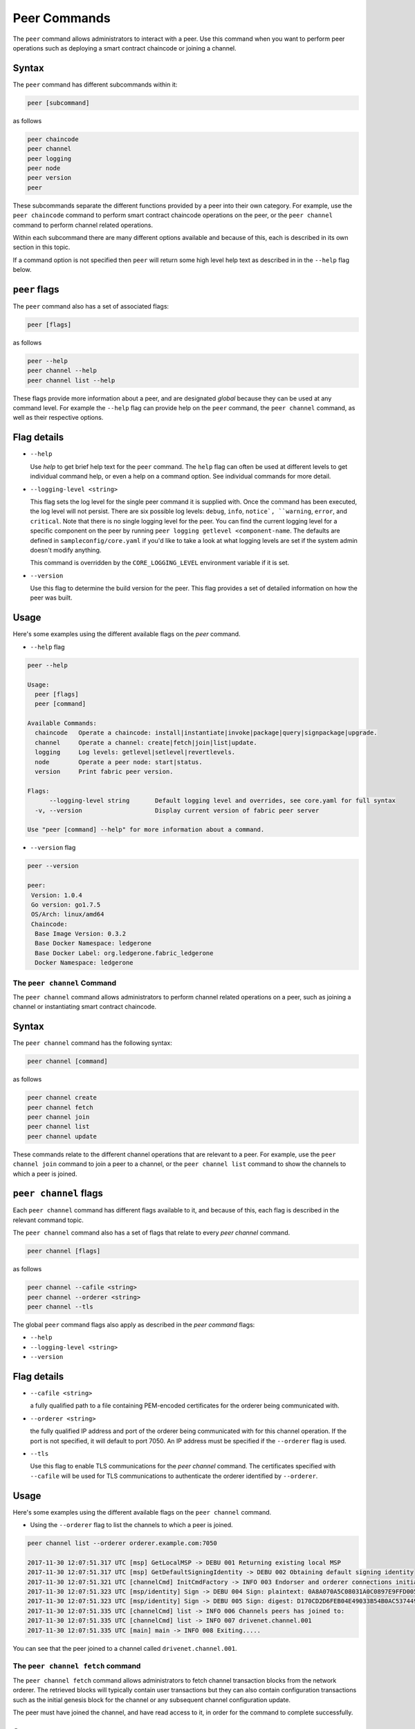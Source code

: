 Peer Commands
=============

The ``peer`` command allows administrators to interact with a peer. Use this
command when you want to perform peer operations such as deploying a smart
contract chaincode or joining a channel.

Syntax
^^^^^^

The ``peer`` command has different subcommands within it:

.. code:: bash

  peer [subcommand]

as follows

.. code:: bash

  peer chaincode
  peer channel
  peer logging
  peer node
  peer version
  peer

These subcommands separate the different functions provided by a peer into their
own category. For example, use the ``peer chaincode`` command to perform smart
contract chaincode operations on the peer, or the ``peer channel`` command to
perform channel related operations.

Within each subcommand there are many different options available and because of
this, each is described in its own section in this topic.

If a command option is not specified then ``peer`` will return some high level
help text as described in in the ``--help`` flag below.

``peer`` flags
^^^^^^^^^^^^^^

The ``peer`` command also has a set of associated flags:

.. code:: bash

  peer [flags]

as follows

.. code:: bash

  peer --help
  peer channel --help
  peer channel list --help

These flags provide more information about a peer, and are designated *global*
because they can be used at any command level. For example the ``--help`` flag can
provide help on the ``peer`` command, the ``peer channel`` command, as well as their
respective options.

Flag details
^^^^^^^^^^^^

* ``--help``

  Use `help` to get brief help text for the ``peer`` command. The ``help`` flag can
  often be used at different levels to get individual command help, or even a
  help on a command option. See individual commands for more detail.

* ``--logging-level <string>``

  This flag sets the log level for the single peer command it is supplied with.
  Once the command has been executed, the log level will not persist. There are
  six possible log levels: ``debug``, ``info``, ``notice`, ``warning``, ``error``,
  and ``critical``. Note that there is no single logging level for the peer. You
  can find the current logging level for a specific component on the peer by
  running ``peer logging getlevel <component-name``. The defaults are defined in
  ``sampleconfig/core.yaml`` if you'd like to take a look at what logging levels are
  set if the system admin doesn't modify anything.

  This command is overridden by the ``CORE_LOGGING_LEVEL`` environment variable
  if it is set.

* ``--version``

  Use this flag to determine the build version for the peer. This flag provides
  a set of detailed information on how the peer was built.

Usage
^^^^^

Here's some examples using the different available flags on the `peer` command.

* ``--help`` flag

.. code:: bash

  peer --help

  Usage:
    peer [flags]
    peer [command]

  Available Commands:
    chaincode   Operate a chaincode: install|instantiate|invoke|package|query|signpackage|upgrade.
    channel     Operate a channel: create|fetch|join|list|update.
    logging     Log levels: getlevel|setlevel|revertlevels.
    node        Operate a peer node: start|status.
    version     Print fabric peer version.

  Flags:
        --logging-level string       Default logging level and overrides, see core.yaml for full syntax
    -v, --version                    Display current version of fabric peer server

  Use "peer [command] --help" for more information about a command.


* ``--version`` flag

.. code:: bash

  peer --version

  peer:
   Version: 1.0.4
   Go version: go1.7.5
   OS/Arch: linux/amd64
   Chaincode:
    Base Image Version: 0.3.2
    Base Docker Namespace: ledgerone
    Base Docker Label: org.ledgerone.fabric_ledgerone
    Docker Namespace: ledgerone

The ``peer channel`` Command
----------------------------

The ``peer channel`` command allows administrators to perform channel related
operations on a peer, such as joining a channel or instantiating smart contract
chaincode.

Syntax
^^^^^^

The ``peer channel`` command has the following syntax:

.. code:: bash

  peer channel [command]

as follows

.. code:: bash

  peer channel create
  peer channel fetch
  peer channel join
  peer channel list
  peer channel update

These commands relate to the different channel operations that are relevant to a
peer. For example, use the ``peer channel join`` command to join a peer to a
channel, or the ``peer channel list`` command to show the channels to which a peer
is joined.

``peer channel`` flags
^^^^^^^^^^^^^^^^^^^^^^

Each ``peer channel`` command has different flags available to it, and because of
this, each flag is described in the relevant command topic.

The ``peer channel`` command also has a set of flags that relate to every
`peer channel` command.

.. code:: bash

  peer channel [flags]

as follows

.. code:: bash

  peer channel --cafile <string>
  peer channel --orderer <string>
  peer channel --tls

The global ``peer`` command flags also apply as described in the `peer command`
flags:

* ``--help``
* ``--logging-level <string>``
* ``--version``

Flag details
^^^^^^^^^^^^

* ``--cafile <string>``

  a fully qualified path to a file containing PEM-encoded certificates for the
  orderer being communicated with.

* ``--orderer <string>``

  the fully qualified IP address and port of the orderer being communicated with
  for this channel operation.  If the port is not specified, it will default to
  port 7050. An IP address must be specified if the ``--orderer`` flag is used.

* ``--tls``

  Use this flag to enable TLS communications for the `peer channel` command. The
  certificates specified with ``--cafile`` will be used for TLS communications to
  authenticate the orderer identified by ``--orderer``.

Usage
^^^^^

Here's some examples using the different available flags on the ``peer channel``
command.

* Using the ``--orderer`` flag to list the channels to which a peer is joined.

.. code:: bash

  peer channel list --orderer orderer.example.com:7050

  2017-11-30 12:07:51.317 UTC [msp] GetLocalMSP -> DEBU 001 Returning existing local MSP
  2017-11-30 12:07:51.317 UTC [msp] GetDefaultSigningIdentity -> DEBU 002 Obtaining default signing identity
  2017-11-30 12:07:51.321 UTC [channelCmd] InitCmdFactory -> INFO 003 Endorser and orderer connections initialized
  2017-11-30 12:07:51.323 UTC [msp/identity] Sign -> DEBU 004 Sign: plaintext: 0A8A070A5C08031A0C0897E9FFD00510...631A0D0A0B4765744368616E6E656C73
  2017-11-30 12:07:51.323 UTC [msp/identity] Sign -> DEBU 005 Sign: digest: D170CD2D6FEB04E49033B54B0AC53744991ADAA320C5733074BC5227BD19E863
  2017-11-30 12:07:51.335 UTC [channelCmd] list -> INFO 006 Channels peers has joined to:
  2017-11-30 12:07:51.335 UTC [channelCmd] list -> INFO 007 drivenet.channel.001
  2017-11-30 12:07:51.335 UTC [main] main -> INFO 008 Exiting.....

You can see that the peer joined to a channel called ``drivenet.channel.001``.

The ``peer channel fetch`` command
----------------------------------

The ``peer channel fetch`` command allows administrators to fetch channel
transaction blocks from the network orderer. The retrieved blocks will typically
contain user transactions but they can also contain configuration transactions
such as the initial genesis block for the channel or any subsequent channel
configuration update.

The peer must have joined the channel, and have read access to it, in order for
the command to complete successfully.

Syntax
^^^^^^

The ``peer channel fetch`` command has the following syntax:

.. code:: bash

  peer channel fetch <newest|oldest|config|(block number)> [flags]

where:

* ``newest``

  returns the most recent channel block available to the network orderer. This
  may be a user transaction block or a configuration transaction.

  This option will also return the block number of the most recent transaction.

* ``oldest``

  returns the oldest channel block available to the network orderer. This may be
  a user transaction block or a configuration transaction.

  This option will also return the block number of the oldest available
  transaction.

* ``config``

  returns the most recent channel configuration block available to the network
  orderer. This can only be a configuration transaction.

  This option will also return the block number of the most recent configuration
  transaction.

* ``(block number)``

  returns the specified channel block. This may be a user transaction block or a
  configuration transaction.

  Specifying 0 will result in the genesis block for this channel being returned
  (if it is still available to the network orderer).

``peer channel fetch`` flags
----------------------------

The ``peer channel fetch`` command has the following command specific flags:

Flag details
^^^^^^^^^^^^

* ``--channelID <string>``

  the name of the channel for which the blocks are to be fetched from the
  network orderer.

  The global ``peer`` command flags also apply as described in the
  ``peer command`` section.

*  ``--cafile``
* ``--orderer``
* ``--tls``

Usage
^^^^^

Output from the ``peer channel fetch`` command is written to a file named
according to the fetch options. It will be one of the following:

* ``<channelID>_newest.block``
* ``<channelID>_oldest.block``
* ``<channelID>_config.block``
* ``<channelID>_(block number).block``

Here's some examples using the different available flags on the ``peer channel fetch`` command.

* Using the ``newest`` option to retrieve the most recent channel block.

.. code:: bash

  peer channel fetch newest  -c drivenet.channel.001 --orderer orderer.example.com:7050

    2017-11-30 17:02:56.234 UTC [msp] GetLocalMSP -> DEBU 001 Returning existing local MSP
    2017-11-30 17:02:56.234 UTC [msp] GetDefaultSigningIdentity -> DEBU 002 Obtaining default signing identity
    2017-11-30 17:02:56.237 UTC [channelCmd] InitCmdFactory -> INFO 003 Endorser and orderer connections initialized
    2017-11-30 17:02:56.237 UTC [msp] GetLocalMSP -> DEBU 004 Returning existing local MSP
    2017-11-30 17:02:56.237 UTC [msp] GetDefaultSigningIdentity -> DEBU 005 Obtaining default signing identity
    2017-11-30 17:02:56.240 UTC [msp] GetLocalMSP -> DEBU 006 Returning existing local MSP
    2017-11-30 17:02:56.240 UTC [msp] GetDefaultSigningIdentity -> DEBU 007 Obtaining default signing identity
    2017-11-30 17:02:56.240 UTC [msp/identity] Sign -> DEBU 008 Sign: plaintext: 0AC9060A1B08021A0608C0F380D10522...DC7F80E9BEE612080A020A0012020A00
    2017-11-30 17:02:56.241 UTC [msp/identity] Sign -> DEBU 009 Sign: digest: D3F6C959BCFCD78B5895A466276C181EEA3B54C1CF8E8707238FE3A3D358F769
    2017-11-30 17:02:56.245 UTC [channelCmd] readBlock -> DEBU 00a Received block: 32
    2017-11-30 17:02:56.246 UTC [main] main -> INFO 00b Exiting.....

  ls -alt

    total 276
    drwxr-xr-x 2 root root   4096 Nov 30 16:17 .
    -rw-r--r-- 1 root root  13307 Nov 30 17:02 drivenet.channel.001_newest.block
    drwxr-xr-x 3 root root   4096 Nov 21 13:38 ..

You can see that the retrieved block is number 32.

* Using the ``(block number)``` option to retrieve a specific block -- in this
  case, block number 16.

.. code:: bash

    peer channel fetch 16  -c drivenet.channel.001 --orderer orderer.example.com:7050

    2017-11-30 17:08:12.039 UTC [msp] GetLocalMSP -> DEBU 001 Returning existing local MSP
    2017-11-30 17:08:12.039 UTC [msp] GetDefaultSigningIdentity -> DEBU 002 Obtaining default signing identity
    2017-11-30 17:08:12.042 UTC [channelCmd] InitCmdFactory -> INFO 003 Endorser and orderer connections initialized
    2017-11-30 17:08:12.042 UTC [msp] GetLocalMSP -> DEBU 004 Returning existing local MSP
    2017-11-30 17:08:12.042 UTC [msp] GetDefaultSigningIdentity -> DEBU 005 Obtaining default signing identity
    2017-11-30 17:08:12.042 UTC [msp] GetLocalMSP -> DEBU 006 Returning existing local MSP
    2017-11-30 17:08:12.042 UTC [msp] GetDefaultSigningIdentity -> DEBU 007 Obtaining default signing identity
    2017-11-30 17:08:12.042 UTC [msp/identity] Sign -> DEBU 008 Sign: plaintext: 0AC9060A1B08021A0608FCF580D10522...B092120C0A041A02081012041A020810
    2017-11-30 17:08:12.042 UTC [msp/identity] Sign -> DEBU 009 Sign: digest: CD6F4ADB7E00E79E4FADBE627CBE7CAA6F2A4471A9A0BE780CD4BE65AF8B96DE
    2017-11-30 17:08:12.046 UTC [channelCmd] readBlock -> DEBU 00a Received block: 16
    2017-11-30 17:08:12.046 UTC [main] main -> INFO 00b Exiting.....

    ls -alt

    total 276
    drwxr-xr-x 2 root root   4096 Nov 30 16:17 .
    -rw-r--r-- 1 root root  10474 Nov 30 17:08 drivenet.channel.001_16.block
    -rw-r--r-- 1 root root  13307 Nov 30 17:02 drivenet.channel.001_newest.block
    drwxr-xr-x 3 root root   4096 Nov 21 13:38 ..

You can see that the retrieved block is number 16.

For configuration blocks, the file can be formatted using the ``configtxlator``
command.

.. Licensed under Creative Commons Attribution 4.0 International License
   https://creativecommons.org/licenses/by/4.0/
